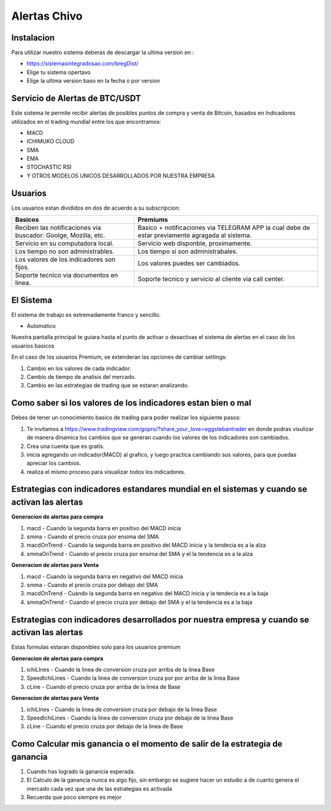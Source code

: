 Alertas Chivo
=====

.. _instalacion:

Instalacion
------------

Para utilizar nuestro sistema deberas de descargar la ultima version en :

* `<https://sistemasintegradosao.com/bregDist/>`_
* Elige tu sistema opertavo
* Elige la ultima version baso en la fecha o por version


Servicio de Alertas de BTC/USDT
----------------

Este sistema te permite recibir alertas de posibles puntos de compra y venta de Bitcoin,
basados en Indicadores utilizados en el trading mundial entre los que encontramos:

* MACD
* ICHIMUKO CLOUD
* SMA
* EMA
* STOCHASTIC RSI
* Y OTROS MODELOS UNICOS DESARROLLADOS POR NUESTRA EMPRESA

Usuarios 
----------------

Los usuarios estan divididos en dos de acuerdo a su subscripcion:

+----------------------------------------------+---------------------------------------------+
| Basicos                                      |   Premiums                                  |
+==============================================+=============================================+
| Reciben las notificaciones via buscador:     | Basico + notificaciones via TELEGRAM APP    |
| Goolge, Mozilla, etc.                        | la cual debe de estar previamente agragada  |
|                                              | al sistema.                                 |
+----------------------------------------------+---------------------------------------------+
| Servicio en su computadora local.            | Servicio web disponble, proximamente.       |
+----------------------------------------------+---------------------------------------------+
| Los tiempo  no son administrables.           | Los tiempo si son administrabales.          |
+----------------------------------------------+---------------------------------------------+
| Los valores de los indicadores son fijos.    | Los valores puedes ser cambiados.           |
+----------------------------------------------+---------------------------------------------+
| Soporte tecnico via documentos en linea.     | Soporte tecnico y servicio al cliente via   |
|                                              | call center.                                |
+----------------------------------------------+---------------------------------------------+                                                 
                                                 

El Sistema
----------------

El sistema de trabajo es extremadamente franco y sencillo.

* Automatico

Nuestra pantalla principal te guiara hasta el punto de activar o desactivas el sistema de alertas en el caso de los usuarios basicos 


En el caso de los usuarios Premium, se extenderan las opciones de cambiar settings:

1. Cambio en los valores de cada indicador.
2. Cambio de tiempo de analisis del mercado.
3. Cambio en las estrategias de trading que se estaran analizando.


Como saber si los valores de los indicadores estan bien o mal
----------------

Debes de tener un conocimiento basico de trading para poder realizar los siguiente pasos:

1. Te invitamos a  `<https://www.tradingview.com/gopro/?share_your_love=eggstebantrader>`_  en donde podras visulizar de manera dinamica los cambios que se generan cuando los valores de los indicadores son cambiados.
2. Crea una cuenta que es gratis.
3. inicia agregando un indicador(MACD) al grafico, y luego practica cambiando sus valores, para que puedas apreciar los cambios.
4. realiza el mismo proceso para visualizar todos los indicadores.


Estrategias con indicadores estandares mundial en el sistemas y cuando se activan las alertas
----------------

**Generacion de alertas para compra**

1. macd - Cuando la segunda barra en positivo del MACD inicia
2. smma - Cuando el precio cruza por ensima del SMA 
3. macdOnTrend - Cuando la segunda barra en positivo del MACD inicia y la tendecia es a la alza
4. smmaOnTrend - Cuando el precio cruza por ensima del SMA y el la tendencia es  a la alza


**Generacion de alertas para Venta**

1. macd - Cuando la segunda barra en negativo del MACD inicia
2. smma - Cuando el precio cruza por debajo del SMA 
3. macdOnTrend - Cuando la segunda barra en negativo del MACD inicia y la tendecia es a la baja
4. smmaOnTrend - Cuando el precio cruza por debajo del SMA y el la tendencia es  a la baja


Estrategias con indicadores desarrollados por nuestra empresa y cuando se activan las alertas
----------------

Estas formulas estaran disponibles solo para los usuarios premium

**Generacion de alertas para compra**

1. ichiLInes - Cuando la linea de conversion cruza por arriba de la linea Base
2. SpeedIchiLines - Cuando la linea de conversion cruza por por arrba de la linea Base
3. cLine - Cuando el precio cruza por arriba de la linea de Base

**Generacion de alertas para Venta**

1. ichiLInes - Cuando la linea de conversion cruza por debajo de la linea Base
2. SpeedIchiLines - Cuando la linea de conversion cruza por debajo de la linea Base
3. cLine - Cuando el precio cruza por debajo de la linea de Base


Como Calcular mis ganancia o el momento de salir de la estrategia de ganancia
----------------


1. Cuando has logrado la ganancia esperada.
2. El Calculo de la ganancia nunca es algo fijo, sin embargo se sugiere hacer un estudio a de cuanto genera el mercado cada vez que una de las estrategias es activada
3. Recuerda que poco siempre es mejor









